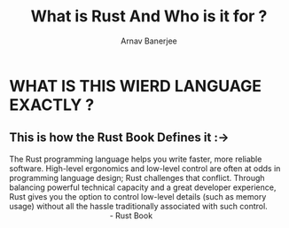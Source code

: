 #+TITLE: What is Rust And Who is it for ?
#+DESCRIPTION: Introction part one
#+AUTHOR: Arnav Banerjee


* WHAT IS THIS WIERD LANGUAGE EXACTLY ?


** This is how the Rust Book Defines it :->

#+begin_verse
 The Rust programming language helps you write faster, more reliable software. High-level ergonomics and low-level control are often at odds in programming language design; Rust challenges that conflict. Through balancing powerful technical capacity and a great developer experience, Rust gives you the option to control low-level details (such as memory usage) without all the hassle traditionally associated with such control.
                                               - Rust Book

#+end_verse
